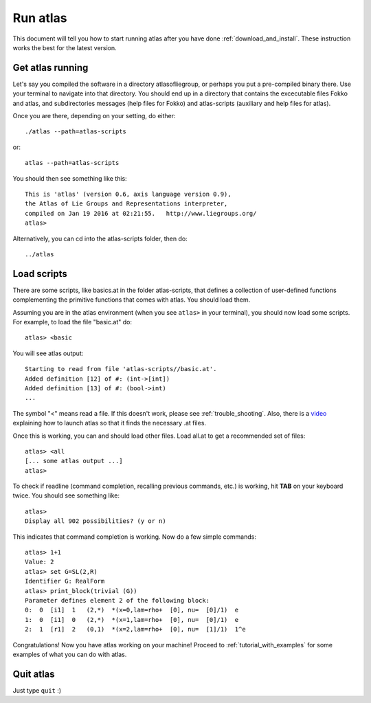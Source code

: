 .. _run_atlas:

Run atlas
=========

This document will tell you how to start running atlas after you have done :ref:`download_and_install`. These instruction works the best for the latest version.

Get atlas running
--------------------

Let's say you compiled the software in a directory atlasofliegroup, or perhaps you put a pre-compiled binary there. Use your terminal to navigate into that directory. You should end up in a directory that contains the excecutable files Fokko and atlas, and subdirectories messages (help files for Fokko) and atlas-scripts (auxiliary and help files for atlas).

Once you are there, depending on your setting, do either::

    ./atlas --path=atlas-scripts

or::

    atlas --path=atlas-scripts

You should then see something like this::

    This is 'atlas' (version 0.6, axis language version 0.9),
    the Atlas of Lie Groups and Representations interpreter,
    compiled on Jan 19 2016 at 02:21:55.   http://www.liegroups.org/
    atlas> 
    
Alternatively, you can cd into the atlas-scripts folder, then do::

    ../atlas
    
Load scripts
------------

There are some scripts, like basics.at in the folder atlas-scripts, that defines a collection of user-defined functions complementing the primitive functions that comes with atlas. You should load them.

Assuming you are in the atlas environment (when you see ``atlas>`` in your terminal), you should now load some scripts. For example, to load the file "basic.at" do::

    atlas> <basic
    
You will see atlas output::

    Starting to read from file 'atlas-scripts//basic.at'.
    Added definition [12] of #: (int->[int])
    Added definition [13] of #: (bool->int)
    ...
    
The symbol "<" means read a file. If this doesn't work, please see :ref:`trouble_shooting`. Also, there is a `video <https://www.youtube.com/watch?v=SU4fql8rOQg&feature=youtu.be>`_ explaining how to launch atlas so that it finds the necessary .at files.

Once this is working, you can and should load other files. Load all.at to get a recommended set of files::

    atlas> <all
    [... some atlas output ...]
    atlas>
    
To check if readline (command completion, recalling previous commands, etc.) is working, hit **TAB** on your keyboard twice. You should see something like::

    atlas> 
    Display all 902 possibilities? (y or n)
    
This indicates that command completion is working. Now do a few simple commands::

    atlas> 1+1
    Value: 2
    atlas> set G=SL(2,R)
    Identifier G: RealForm
    atlas> print_block(trivial (G))
    Parameter defines element 2 of the following block:
    0:  0  [i1]  1   (2,*)  *(x=0,lam=rho+  [0], nu=  [0]/1)  e
    1:  0  [i1]  0   (2,*)  *(x=1,lam=rho+  [0], nu=  [0]/1)  e
    2:  1  [r1]  2   (0,1)  *(x=2,lam=rho+  [0], nu=  [1]/1)  1^e

Congratulations! Now you have atlas working on your machine! Proceed to :ref:`tutorial_with_examples` for some examples of what you can do with atlas.

Quit atlas
----------

Just type ``quit`` :)

